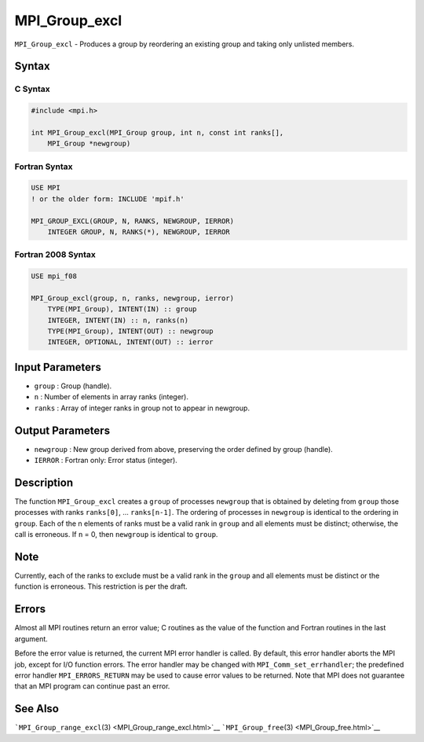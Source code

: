 .. _MPI_Group_excl:

MPI_Group_excl
~~~~~~~~~~~~~~

``MPI_Group_excl`` - Produces a group by reordering an existing group
and taking only unlisted members.

Syntax
======

C Syntax
--------

.. code:: c

   #include <mpi.h>

   int MPI_Group_excl(MPI_Group group, int n, const int ranks[],
       MPI_Group *newgroup)

Fortran Syntax
--------------

.. code:: fortran

   USE MPI
   ! or the older form: INCLUDE 'mpif.h'

   MPI_GROUP_EXCL(GROUP, N, RANKS, NEWGROUP, IERROR)
       INTEGER GROUP, N, RANKS(*), NEWGROUP, IERROR

Fortran 2008 Syntax
-------------------

.. code:: fortran

   USE mpi_f08

   MPI_Group_excl(group, n, ranks, newgroup, ierror)
       TYPE(MPI_Group), INTENT(IN) :: group
       INTEGER, INTENT(IN) :: n, ranks(n)
       TYPE(MPI_Group), INTENT(OUT) :: newgroup
       INTEGER, OPTIONAL, INTENT(OUT) :: ierror

Input Parameters
================

-  ``group`` : Group (handle).
-  ``n`` : Number of elements in array ranks (integer).
-  ``ranks`` : Array of integer ranks in group not to appear in
   newgroup.

Output Parameters
=================

-  ``newgroup`` : New group derived from above, preserving the order
   defined by group (handle).
-  ``IERROR`` : Fortran only: Error status (integer).

Description
===========

The function ``MPI_Group_excl`` creates a ``group`` of processes
``newgroup`` that is obtained by deleting from ``group`` those processes
with ranks ``ranks[0]``, ... ``ranks[n-1]``. The ordering of processes
in ``newgroup`` is identical to the ordering in ``group``. Each of the n
elements of ranks must be a valid rank in ``group`` and all elements
must be distinct; otherwise, the call is erroneous. If ``n`` = 0, then
``newgroup`` is identical to ``group``.

Note
====

Currently, each of the ranks to exclude must be a valid rank in the
``group`` and all elements must be distinct or the function is
erroneous. This restriction is per the draft.

Errors
======

Almost all MPI routines return an error value; C routines as the value
of the function and Fortran routines in the last argument.

Before the error value is returned, the current MPI error handler is
called. By default, this error handler aborts the MPI job, except for
I/O function errors. The error handler may be changed with
``MPI_Comm_set_errhandler``; the predefined error handler
``MPI_ERRORS_RETURN`` may be used to cause error values to be returned.
Note that MPI does not guarantee that an MPI program can continue past
an error.

See Also
========

```MPI_Group_range_excl``\ (3) <MPI_Group_range_excl.html>`__
```MPI_Group_free``\ (3) <MPI_Group_free.html>`__

